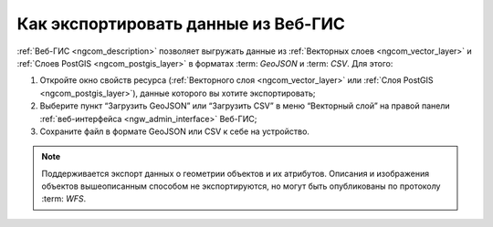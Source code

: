 .. _ngcom_data_export:

Как экспортировать данные из Веб-ГИС
======================================

:ref:`Веб-ГИС <ngcom_description>` позволяет выгружать данные из :ref:`Векторных слоев <ngcom_vector_layer>` и :ref:`Слоев PostGIS <ngcom_postgis_layer>` в форматах :term: `GeoJSON` и :term: `CSV`. Для этого:

#. Откройте окно свойств ресурса (:ref:`Векторного слоя <ngcom_vector_layer>` или :ref:`Слоя PostGIS <ngcom_postgis_layer>`), данные которого вы хотите экспортировать;
#. Выберите пункт “Загрузить GeoJSON” или “Загрузить CSV” в меню “Векторный слой” на правой панели :ref:`веб-интерфейса <ngw_admin_interface>` Веб-ГИС;
#. Сохраните файл в формате GeoJSON или CSV к себе на устройство.

.. note:: 
	Поддерживается экспорт данных о геометрии объектов и их атрибутов. Описания и изображения объектов вышеописанным способом не экспортируются, но могут быть опубликованы по протоколу :term: `WFS`.
